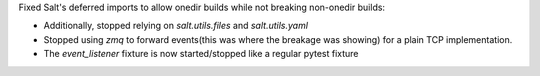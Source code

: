 Fixed Salt's deferred imports to allow onedir builds while not breaking non-onedir builds:

* Additionally, stopped relying on `salt.utils.files` and `salt.utils.yaml`
* Stopped using `zmq` to forward events(this was where the breakage was showing) for a plain TCP implementation.
* The `event_listener` fixture is now started/stopped like a regular pytest fixture
